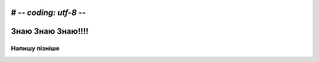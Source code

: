 # -*- coding: utf-8 -*-
=======================
Знаю Знаю Знаю!!!!
=======================


*************
Напишу пізніше
*************



